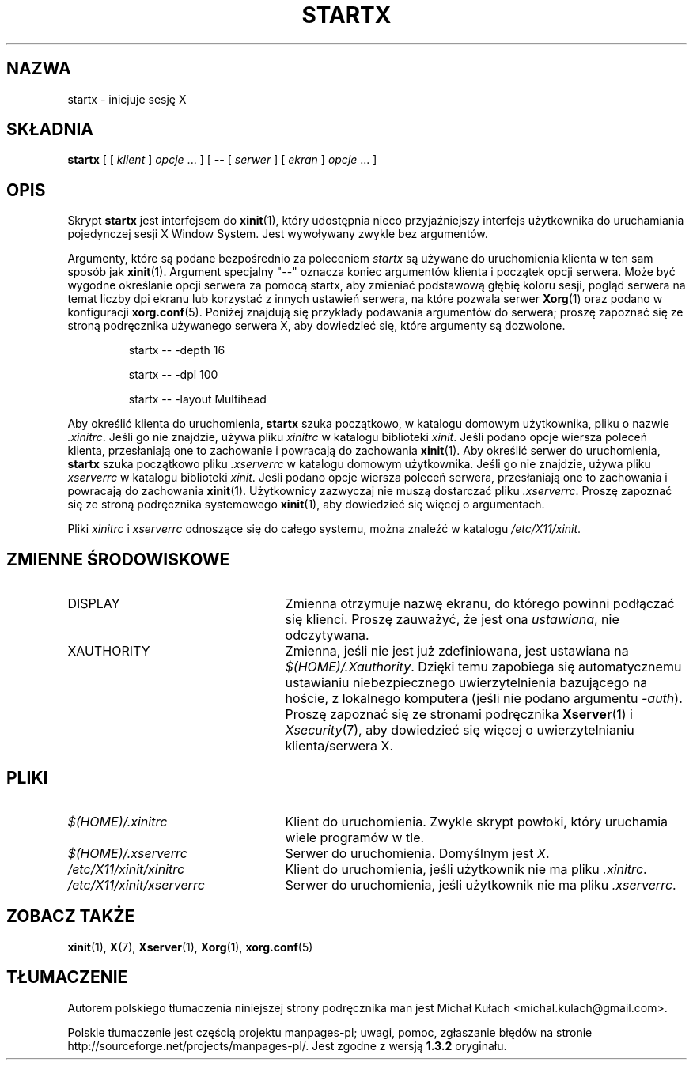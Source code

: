 .\"
.\" Copyright 1993, 1998  The Open Group
.\"
.\" Permission to use, copy, modify, distribute, and sell this software and its
.\" documentation for any purpose is hereby granted without fee, provided that
.\" the above copyright notice appear in all copies and that both that
.\" copyright notice and this permission notice appear in supporting
.\" documentation.
.\"
.\" The above copyright notice and this permission notice shall be included
.\" in all copies or substantial portions of the Software.
.\"
.\" THE SOFTWARE IS PROVIDED "AS IS", WITHOUT WARRANTY OF ANY KIND, EXPRESS
.\" OR IMPLIED, INCLUDING BUT NOT LIMITED TO THE WARRANTIES OF
.\" MERCHANTABILITY, FITNESS FOR A PARTICULAR PURPOSE AND NONINFRINGEMENT.
.\" IN NO EVENT SHALL THE OPEN GROUP BE LIABLE FOR ANY CLAIM, DAMAGES OR
.\" OTHER LIABILITY, WHETHER IN AN ACTION OF CONTRACT, TORT OR OTHERWISE,
.\" ARISING FROM, OUT OF OR IN CONNECTION WITH THE SOFTWARE OR THE USE OR
.\" OTHER DEALINGS IN THE SOFTWARE.
.\"
.\" Except as contained in this notice, the name of The Open Group shall
.\" not be used in advertising or otherwise to promote the sale, use or
.\" other dealings in this Software without prior written authorization
.\" from The Open Group.
.\"
.\"
.\"*******************************************************************
.\"
.\" This file was generated with po4a. Translate the source file.
.\"
.\"*******************************************************************
.\" This file is distributed under the same license as original manpage
.\" Copyright of the original manpage:
.\" Copyright © 1988-1998 The Open Group 
.\" Copyright © of Polish translation:
.\" Michał Kułach <michal.kulach@gmail.com>, 2012.
.TH STARTX 1 "xinit 1.3.1" "X wersja 11" 
.SH NAZWA
startx \- inicjuje sesję X
.SH SKŁADNIA
\fBstartx\fP [ [ \fIklient\fP ] \fIopcje\fP \&.\|.\|. ] [ \fB\-\^\-\fP [ \fIserwer\fP ] [
\fIekran\fP ] \fIopcje\fP \&.\|.\|. ]
.SH OPIS
Skrypt \fBstartx\fP jest interfejsem do \fBxinit\fP(1), który udostępnia  nieco
przyjaźniejszy interfejs użytkownika do uruchamiania pojedynczej sesji X
Window System. Jest wywoływany zwykle bez argumentów.
.PP
Argumenty, które są podane bezpośrednio za poleceniem \fIstartx\fP są używane
do uruchomienia klienta w ten sam sposób jak \fBxinit\fP(1). Argument specjalny
"\-\-" oznacza koniec argumentów klienta i początek opcji serwera. Może być
wygodne określanie opcji serwera za pomocą startx, aby zmieniać podstawową
głębię koloru sesji, pogląd serwera na temat liczby dpi ekranu lub korzystać
z innych ustawień serwera, na które pozwala serwer \fBXorg\fP(1) oraz podano w
konfiguracji \fBxorg.conf\fP(5). Poniżej znajdują się przykłady podawania
argumentów do serwera; proszę zapoznać się ze stroną podręcznika używanego
serwera X, aby dowiedzieć się, które argumenty są dozwolone.
.RS
.PP
startx \-\- \-depth 16
.PP
startx \-\- \-dpi 100
.PP
startx \-\- \-layout Multihead
.RE
.if  ''' .ig
.PP
Proszę zauważyć, że w systemie Debian wpisy, które wielu użytkowników
umieszcza tradycyjnie w pliku \fI.xinitrc\fP powinny znajdować się w
\&\fI.xsession\fP \- dzięki temu będzie uruchamiane to samo środowisko X,
niezależnie, czy będzie to wykonywane za pomocą \fIstartx\fP, \fIxdm\fP czy
\fIxinit\fP. Wszystkie wskazówki dotyczące pliku \fI.xinitrc\fP na stronie
podręcznika \fIxinit\fP(1) dotyczą również \fI.xsession\fP. Proszę pamiętać, że
\&\fI.xinitrc\fP jest używane wyłącznie przez \fIxinit\fP(1), natomiast jest
zupełnie ignorowane przez \fIxdm\fP(1).
.PP
Aby określić właściwego klienta do uruchomienia, \fBstartx\fP szuka
następujących plików (w tej kolejności):
.RS
.PP
\fI$(HOME)/.startxrc\fP
.PP
\fI/usr/lib/sys.startxrc\fP
.PP
\fI$(HOME)/.xinitrc\fP
.PP
\fI/etc/X11/xinit/xinitrc\fP
.RE
.PP
..
.if  !'x.'x.' .ig
.PP
Aby określić klienta do uruchomienia, \fBstartx\fP szuka początkowo, w katalogu
domowym użytkownika, pliku o nazwie \fI.xinitrc\fP. Jeśli go nie znajdzie,
używa pliku \fIxinitrc\fP w katalogu biblioteki \fIxinit\fP.
..
Jeśli podano opcje wiersza poleceń klienta, przesłaniają one to zachowanie i
powracają do zachowania \fBxinit\fP(1). Aby określić serwer do uruchomienia,
\fBstartx\fP szuka początkowo pliku \fI.xserverrc\fP w katalogu domowym
użytkownika. Jeśli go nie znajdzie, używa pliku \fIxserverrc\fP w katalogu
biblioteki \fIxinit\fP. Jeśli podano opcje wiersza poleceń serwera,
przesłaniają one to zachowania i powracają do zachowania
\fBxinit\fP(1). Użytkownicy zazwyczaj nie muszą dostarczać pliku
\&\fI.xserverrc\fP. Proszę zapoznać się ze stroną podręcznika systemowego
\fBxinit\fP(1), aby dowiedzieć się więcej o argumentach.
.PP
Pliki \fIxinitrc\fP i \fIxserverrc\fP odnoszące się do całego systemu, można
znaleźć w katalogu \fI/etc/X11/xinit\fP.
.SH "ZMIENNE ŚRODOWISKOWE"
.TP  25
DISPLAY
Zmienna otrzymuje nazwę ekranu, do którego powinni podłączać się
klienci. Proszę zauważyć, że jest ona \fIustawiana\fP, nie odczytywana.
.TP  25
XAUTHORITY
Zmienna, jeśli nie jest już zdefiniowana, jest ustawiana na
\fI$(HOME)/.Xauthority\fP. Dzięki temu zapobiega się automatycznemu ustawianiu
niebezpiecznego uwierzytelnienia bazującego na hoście, z lokalnego komputera
(jeśli nie podano argumentu \fI\-auth\fP). Proszę zapoznać się ze stronami
podręcznika \fBXserver\fP(1) i \fIXsecurity\fP(7), aby dowiedzieć się więcej o
uwierzytelnianiu klienta/serwera X.
.SH PLIKI
.if  ''' .ig
.TP  25
\fI$(HOME)/.startxrc\fP
Klient do uruchomienia. Zwykle skrypt powłoki, który uruchamia wiele
programów w tle.
.TP  25
\fI/usr/lib/sys.startxrc\fP
Klient do użycia, jeśli nie ma pliku \fI.startxrc\fP.
..
.TP  25
\fI$(HOME)/.xinitrc\fP
Klient do uruchomienia. Zwykle skrypt powłoki, który uruchamia wiele
programów w tle.
.TP  25
\fI$(HOME)/.xserverrc\fP
Serwer do uruchomienia. Domyślnym jest \fIX\fP.
.TP  25
\fI/etc/X11/xinit/xinitrc\fP
Klient do uruchomienia, jeśli użytkownik nie ma pliku \fI.xinitrc\fP.
.TP  25
\fI/etc/X11/xinit/xserverrc\fP
Serwer do uruchomienia, jeśli użytkownik nie ma pliku \fI.xserverrc\fP.
.SH "ZOBACZ TAKŻE"
\fBxinit\fP(1), \fBX\fP(7), \fBXserver\fP(1), \fBXorg\fP(1), \fBxorg.conf\fP(5)
.SH TŁUMACZENIE
Autorem polskiego tłumaczenia niniejszej strony podręcznika man jest
Michał Kułach <michal.kulach@gmail.com>.
.PP
Polskie tłumaczenie jest częścią projektu manpages-pl; uwagi, pomoc, zgłaszanie błędów na stronie http://sourceforge.net/projects/manpages-pl/. Jest zgodne z wersją \fB 1.3.2 \fPoryginału.
